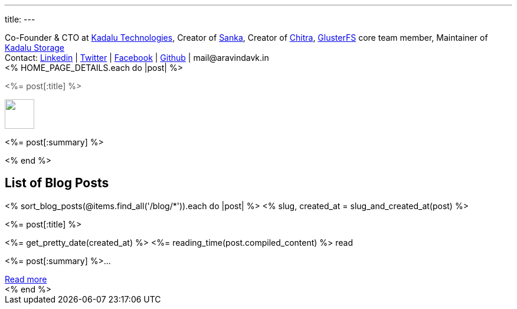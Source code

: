 ---
title: 
---

++++
<div class="has-text-centered mb-6 notification is-info is-light">
  Co-Founder & CTO at <a href="https://kadalu.tech">Kadalu Technologies</a>,
  Creator of <a href="https://aravindavk.in/sanka">Sanka</a>,
  Creator of <a href="https://aravindavk.in/chitra">Chitra</a>,
  <a href="https://gluster.org">GlusterFS</a> core team member,
  Maintainer of <a href="https://github.com/kadalu">Kadalu Storage</a>
  <div class="mt-6">
      Contact:
      <a href="http://in.linkedin.com/in/aravindavk">Linkedin</a> |
      <a href="https://twitter.com/aravindavk">Twitter</a> |
      <a href="http://facebook.com/aravindavk">Facebook</a> |
      <a href="https://github.com/aravindavk">Github</a> |
      mail&#64;&#97;&#114;&#97;&#118;&#105;&#110;&#100;&#97;&#118;&#107;&#46;&#105;&#110;
  </div>
</div>

<div class="p-4 has-background-info-light">
    <div class="columns is-multiline">
        <% HOME_PAGE_DETAILS.each do |post| %>
        <div class="column is-6">
            <div class="card">
                <div class="card-content">
                    <div class="content has-text-centered">
                        <p class="has-text-weight-semibold is-size-4 my-1"><a style="text-decoration: none; color: #555555" href="<%= post[:url] %>"><%= post[:title] %></a></p>
                        <a href="<%= post[:url] %>"><img src="<%= post[:image] %>" class="image mb-2" style="margin:auto; height: 50px"/></a>
                        <p class="has-text-left py-4"><%= post[:summary] %></p>
                    </div>
                </div>
            </div>
        </div>
        <% end %>
    </div>
</div>

<h2 class="has-text-centered py-4">List of Blog Posts</h2>
<div x-data="{}" class="columns is-multiline">
    <% sort_blog_posts(@items.find_all('/blog/*')).each do |post| %>
    <% slug, created_at = slug_and_created_at(post) %>
    <div class="column is-6">
        <div class="card is-clickable" @click="location.href='/blog/<%= slug %>'">
            <div class="card-content">
                <div class="content has-text-centered">
                    <p class="has-text-weight-semibold is-size-4 my-1"><%= post[:title] %></p>
                    <p class="is-size-7 has-text-grey"><%= get_pretty_date(created_at) %> <span class="tag"><%= reading_time(post.compiled_content) %> read</span></p>
                    <p class="has-text-left py-4"><%= post[:summary] %>...</p>
                    <a class="button is-small" href="/blog/<%= slug %>">Read more</a>
                </div>
            </div>
        </div>
    </div>
    <% end %>
</div>
++++
